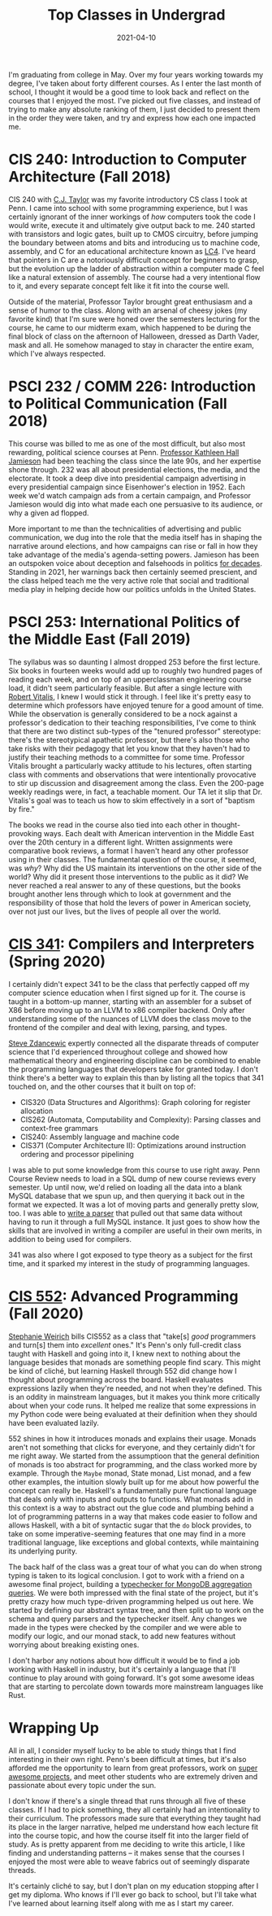 #+title: Top Classes in Undergrad
#+date: 2021-04-10
#+draft: false
#+tags[]: upenn lists college advice
#+description: A look back at what I've learned in the classroom.
#+aliases[]: /blog/2021/04/top-classes-in-undergrad/


I'm graduating from college in May. Over my four years working towards my degree, I've taken about forty different courses. As I enter the last month of school, I thought it would be a good time to look back and reflect on the courses that I enjoyed the most. I've picked out five classes, and instead of trying to make any absolute ranking of them, I just decided to present them in the order they were taken, and try and express how each one impacted me.

* CIS 240: Introduction to Computer Architecture (Fall 2018)

CIS 240 with [[https://www.cis.upenn.edu/~cjtaylor/][C.J. Taylor]] was my favorite introductory CS class I took at Penn. I came into school with some programming experience, but I was certainly ignorant of the inner workings of /how/ computers took the code I would write, execute it and ultimately give output back to me. 240 started with transistors and logic gates, built up to CMOS circuitry, before jumping the boundary between atoms and bits and introducing us to machine code, assembly, and C for an educational architecture known as [[https://www.cis.upenn.edu/~cis371/17sp/lc4.html][LC4]]. I've heard that pointers in C are a notoriously difficult concept for beginners to grasp, but the evolution up the ladder of abstraction within a computer made C feel like a natural extension of assembly. The course had a very intentional flow to it, and every separate concept felt like it fit into the course well.

Outside of the material, Professor Taylor brought great enthusiasm and a sense of humor to the class. Along with an arsenal of cheesy jokes (my favorite kind) that I'm sure were honed over the semesters lecturing for the course, he came to our midterm exam, which happened to be during the final block of class on the afternoon of Halloween, dressed as Darth Vader, mask and all. He somehow managed to stay in character the entire exam, which I've always respected.

* PSCI 232 / COMM 226: Introduction to Political Communication (Fall 2018)
This course was billed to me as one of the most difficult, but also most rewarding, political science courses at Penn. [[https://en.wikipedia.org/wiki/Kathleen_Hall_Jamieson][Professor Kathleen Hall Jamieson]] had been teaching the class since the late 90s, and her expertise shone through. 232 was all about presidential elections, the media, and the electorate. It took a deep dive into presidential campaign advertising in every presidential campaign since Eisenhower's election in 1952. Each week we'd watch campaign ads from a certain campaign, and Professor Jamieson would dig into what made each one persuasive to its audience, or why a given ad flopped.

More important to me than the technicalities of advertising and public communication, we dug into the role that the media itself has in shaping the narrative around elections, and how campaigns can rise or fall in how they take advantage of the media's agenda-setting powers. Jamieson has been an outspoken voice about deception and falsehoods in politics [[https://www.washingtonpost.com/archive/opinions/1988/10/30/our-appalling-politics/fefb1d63-1570-4875-872b-27e2947d38df/][for decades]]. Standing in 2021, her warnings back then certainly seemed prescient, and the class helped teach me the very active role that social and traditional media play in helping decide how our politics unfolds in the United States.

* PSCI 253: International Politics of the Middle East (Fall 2019)
The syllabus was so daunting I almost dropped 253 before the first lecture. Six books in fourteen weeks would add up to roughly two hundred pages of reading each week, and on top of an upperclassman engineering course load, it didn't seem particularly feasible. But after a single lecture with [[https://live-sas-www-polisci.pantheon.sas.upenn.edu/people/standing-faculty/robert-vitalis][Robert Vitalis]], I knew I would stick it through. I feel like it's pretty easy to determine which professors have enjoyed tenure for a good amount of time. While the observation is generally considered to be a nock against a professor's dedication to their teaching responsibilities, I've come to think that there are two distinct sub-types of the "tenured professor" stereotype: there's the stereotypical apathetic professor, but there's also those who take risks with their pedagogy that let you know that they haven't had to justify their teaching methods to a committee for some time. Professor Vitalis brought a particularly wacky attitude to his lectures, often starting class with comments and observations that were intentionally provocative to stir up discussion and disagreement among the class. Even the 200-page weekly readings were, in fact, a teachable moment. Our TA let it slip that Dr. Vitalis's goal was to teach us how to skim effectively in a sort of "baptism by fire."

The books we read in the course also tied into each other in thought-provoking ways. Each dealt with American intervention in the Middle East over the 20th century in a different light. Written assignments were comparative book reviews, a format I haven't heard any other professor using in their classes. The fundamental question of the course, it seemed, was /why/? Why did the US maintain its interventions on the other side of the world? Why did it present those interventions to the public as it did? We never reached a real answer to any of these questions, but the books brought another lens through which to look at government and the responsibility of those that hold the levers of power in American society, over not just our lives, but the lives of people all over the world.

* [[https://www.seas.upenn.edu/~cis341/current/][CIS 341]]: Compilers and Interpreters (Spring 2020)
I certainly didn't expect 341 to be the class that perfectly capped off my computer science education when I first signed up for it. The course is taught in a bottom-up manner, starting with an assembler for a subset of X86 before moving up to an LLVM to x86 compiler backend. Only after understanding some of the nuances of LLVM does the class move to the frontend of the compiler and deal with lexing, parsing, and types.

[[https://www.cis.upenn.edu/~stevez/][Steve Zdancewic]] expertly connected all the disparate threads of computer science that I'd experienced throughout college and showed how mathematical theory and engineering discipline can be combined to enable the programming languages that developers take for granted today. I don't think there's a better way to explain this than by listing all the topics that 341 touched on, and the other courses that it built on top of:

- CIS320 (Data Structures and Algorithms): Graph coloring for register allocation
- CIS262 (Automata, Computability and Complexity): Parsing classes and context-free grammars
- CIS240: Assembly language and machine code
- CIS371 (Computer Architecture II): Optimizations around instruction ordering and processor pipelining

I was able to put some knowledge from this course to use right away. Penn Course Review needs to load in a SQL dump of new course reviews every semester. Up until now, we'd relied on loading all the data into a blank MySQL database that we spun up, and then querying it back out in the format we expected. It was a lot of moving parts and generally pretty slow, too. I was able to [[https://github.com/pennlabs/penn-courses/blob/1b6bd0cdf3bafd6d590d4c5a767372631bf5ea9c/backend/review/import_utils/parse_sql.py#L30][write a parser]] that pulled out that same data without having to run it through a full MySQL instance. It just goes to show how the skills that are involved in writing a compiler are useful in their own merits, in addition to being used for compilers.

341 was also where I got exposed to type theory as a subject for the first time, and it sparked my interest in the study of programming languages.

* [[https://www.seas.upenn.edu/~cis552/current/][CIS 552]]: Advanced Programming (Fall 2020)
[[https://www.cis.upenn.edu/~sweirich/][Stephanie Weirich]] bills CIS552 as a class that "take[s] /good/ programmers and turn[s] them into /excellent/ ones." It's Penn's only full-credit class taught with Haskell and going into it, I knew next to nothing about the language besides that monads are something people find scary. This might be kind of cliché, but learning Haskell through 552 did change how I thought about programming across the board. Haskell evaluates expressions lazily when they're needed, and not when they're defined. This is an oddity in mainstream languages, but it makes you think more critically about when your code runs. It helped me realize that some expressions in my Python code were being evaluated at their definition when they should have been evaluated lazily.

552 shines in how it introduces monads and explains their usage. Monads aren't not something that clicks for everyone, and they certainly didn't for me right away. We started from the assumptioon that the general definition of monads is too abstract for programming, and the class worked more by example. Through the =Maybe= monad, State monad, List monad, and a few other examples, the intuition slowly built up for me about how powerful the concept can really be. Haskell's a fundamentally pure functional language that deals only with inputs and outputs to functions. What monads add in this context is a way to abstract out the glue code and plumbing behind a lot of programming patterns in a way that makes code easier to follow and allows Haskell, with a bit of syntactic sugar that the =do= block provides, to take on some imperative-seeming features that one may find in a more traditional language, like exceptions and global contexts, while maintaining its underlying purity.

The back half of the class was a great tour of what you can do when strong typing is taken to its logical conclusion. I got to work with a friend on a awesome final project, building a [[https://github.com/eyingxuan/mqlint][typechecker for MongoDB aggregation queries]]. We were both impressed with the final state of the project, but it's pretty crazy how much type-driven programming helped us out here. We started by defining our abstract syntax tree, and then split up to work on the schema and query parsers and the typechecker itself. Any changes we made in the types were checked by the compiler and we were able to modify our logic, and our monad stack, to add new features without worrying about breaking existing ones.

I don't harbor any notions about how difficult it would be to find a job working with Haskell in industry, but it's certainly a language that I'll continue to play around with going forward. It's got some awesome ideas that are starting to percolate down towards more mainstream languages like Rust.

* Wrapping Up
All in all, I consider myself lucky to be able to study things that I find interesting in their own right. Penn's been difficult at times, but it's also afforded me the opportunity to learn from great professors, work on [[https://pennlabs.org][super awesome projects]], and meet other students who are extremely driven and passionate about every topic under the sun.

I don't know if there's a single thread that runs through all five of these classes. If I had to pick something, they all certainly had an intentionality to their curriculum. The professors made sure that everything they taught had its place in the larger narrative, helped me understand how each lecture fit into the course topic, and how the course itself fit into the larger field of study. As is pretty apparent from me deciding to write this article, I like finding and understanding patterns – it makes sense that the courses I enjoyed the most were able to weave fabrics out of seemingly disparate threads.

It's certainly cliché to say, but I don't plan on my education stopping after I get my diploma. Who knows if I'll ever go back to school, but I'll take what I've learned about learning itself along with me as I start my career.
